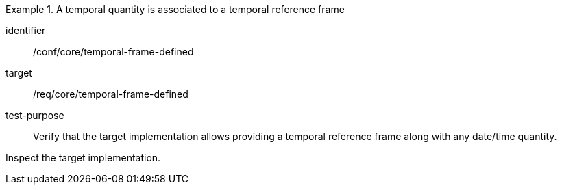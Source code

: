[abstract_test]
.A temporal quantity is associated to a temporal reference frame
====
[%metadata]
identifier:: /conf/core/temporal-frame-defined

target:: /req/core/temporal-frame-defined

test-purpose:: Verify that the target implementation allows providing a temporal reference frame along with any date/time quantity.

[.component,class=test method]
=====
Inspect the target implementation.
=====
====
